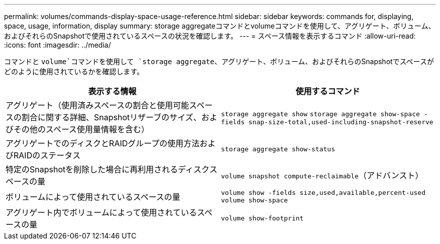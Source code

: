 ---
permalink: volumes/commands-display-space-usage-reference.html 
sidebar: sidebar 
keywords: commands for, displaying, space, usage, information, display 
summary: storage aggregateコマンドとvolumeコマンドを使用して、アグリゲート、ボリューム、およびそれらのSnapshotで使用されているスペースの状況を確認します。 
---
= スペース情報を表示するコマンド
:allow-uri-read: 
:icons: font
:imagesdir: ../media/


[role="lead"]
コマンドと `volume`コマンドを使用して `storage aggregate`、アグリゲート、ボリューム、およびそれらのSnapshotでスペースがどのように使用されているかを確認します。

[cols="2*"]
|===
| 表示する情報 | 使用するコマンド 


 a| 
アグリゲート（使用済みスペースの割合と使用可能スペースの割合に関する詳細、Snapshotリザーブのサイズ、およびその他のスペース使用量情報を含む）
 a| 
`storage aggregate show` `storage aggregate show-space -fields snap-size-total,used-including-snapshot-reserve`



 a| 
アグリゲートでのディスクとRAIDグループの使用方法およびRAIDのステータス
 a| 
`storage aggregate show-status`



 a| 
特定のSnapshotを削除した場合に再利用されるディスクスペースの量
 a| 
`volume snapshot compute-reclaimable`（アドバンスト）



 a| 
ボリュームによって使用されているスペースの量
 a| 
`volume show -fields size,used,available,percent-used` `volume show-space`



 a| 
アグリゲート内でボリュームによって使用されているスペースの量
 a| 
`volume show-footprint`

|===